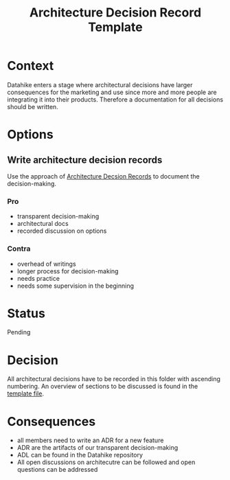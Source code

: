#+TITLE: Architecture Decision Record Template
* Context
Datahike enters a stage where architectural decisions have larger consequences
for the marketing and use since more and more people are integrating it into
their products. Therefore a documentation for all decisions should be written.
* Options
** Write architecture decision records
Use the approach of [[https://github.com/joelparkerhenderson/architecture_decision_record][Architecture Decsion Records]] to document the decision-making.
*** Pro
- transparent decision-making
- architectural docs
- recorded discussion on options
*** Contra
- overhead of writings
- longer process for decision-making
- needs practice
- needs some supervision in the beginning
* Status
Pending
* Decision
All architectural decisions have to be recorded in this folder with ascending
numbering. An overview of sections to be discussed is found in the [[file:./adr-XYZ-template.org][template file]].
* Consequences
- all members need to write an ADR for a new feature
- ADR are the artifacts of our transparent decision-making
- ADL can be found in the Datahike repository
- All open discussions on architecutre can be followed and open questions can be
  addressed
